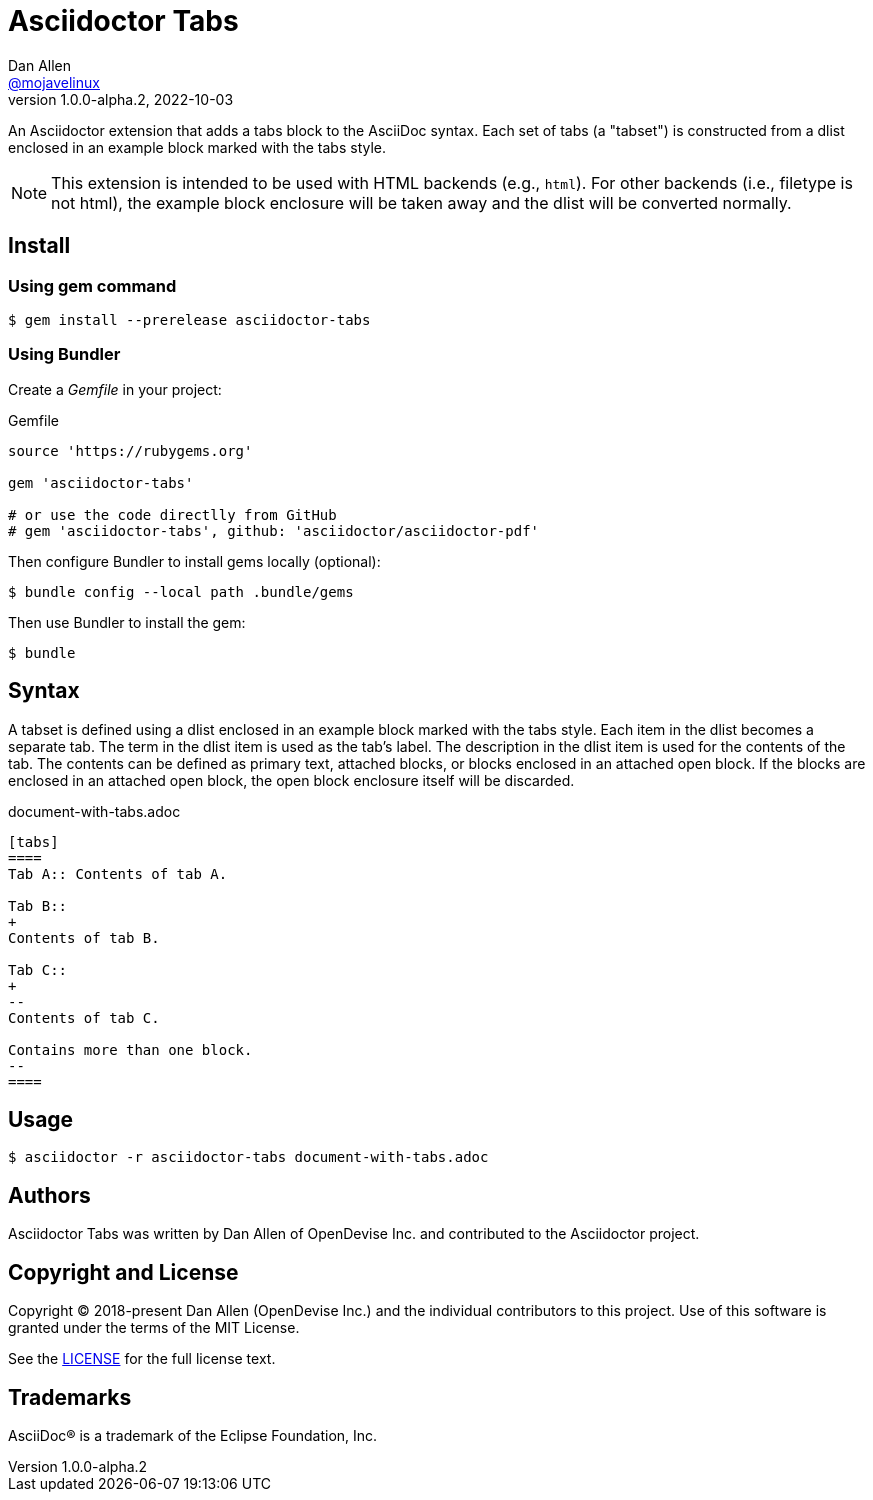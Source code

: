 = Asciidoctor Tabs
Dan Allen <https://github.com/mojavelinux[@mojavelinux]>
v1.0.0-alpha.2, 2022-10-03
:idprefix:
:idseparator: -
ifndef::env-github[:icons: font]
ifdef::env-github[]
:note-caption: :paperclip:
endif::[]

An Asciidoctor extension that adds a tabs block to the AsciiDoc syntax.
Each set of tabs (a "tabset") is constructed from a dlist enclosed in an example block marked with the tabs style.

NOTE: This extension is intended to be used with HTML backends (e.g., `html`).
For other backends (i.e., filetype is not html), the example block enclosure will be taken away and the dlist will be converted normally.

== Install

=== Using gem command

 $ gem install --prerelease asciidoctor-tabs

=== Using Bundler

Create a [.path]_Gemfile_ in your project:

.Gemfile
[,ruby]
----
source 'https://rubygems.org'

gem 'asciidoctor-tabs'

# or use the code directlly from GitHub
# gem 'asciidoctor-tabs', github: 'asciidoctor/asciidoctor-pdf'
----

Then configure Bundler to install gems locally (optional):

 $ bundle config --local path .bundle/gems

Then use Bundler to install the gem:

 $ bundle

== Syntax

A tabset is defined using a dlist enclosed in an example block marked with the tabs style.
Each item in the dlist becomes a separate tab.
The term in the dlist item is used as the tab's label.
The description in the dlist item is used for the contents of the tab.
The contents can be defined as primary text, attached blocks, or blocks enclosed in an attached open block.
If the blocks are enclosed in an attached open block, the open block enclosure itself will be discarded.

.document-with-tabs.adoc
[,asciidoc]
----
[tabs]
====
Tab A:: Contents of tab A.

Tab B::
+
Contents of tab B.

Tab C::
+
--
Contents of tab C.

Contains more than one block.
--
====
----

== Usage

 $ asciidoctor -r asciidoctor-tabs document-with-tabs.adoc

== Authors

Asciidoctor Tabs was written by Dan Allen of OpenDevise Inc. and contributed to the Asciidoctor project.

== Copyright and License

Copyright (C) 2018-present Dan Allen (OpenDevise Inc.) and the individual contributors to this project.
Use of this software is granted under the terms of the MIT License.

See the link:LICENSE[LICENSE] for the full license text.

== Trademarks

AsciiDoc(R) is a trademark of the Eclipse Foundation, Inc.
